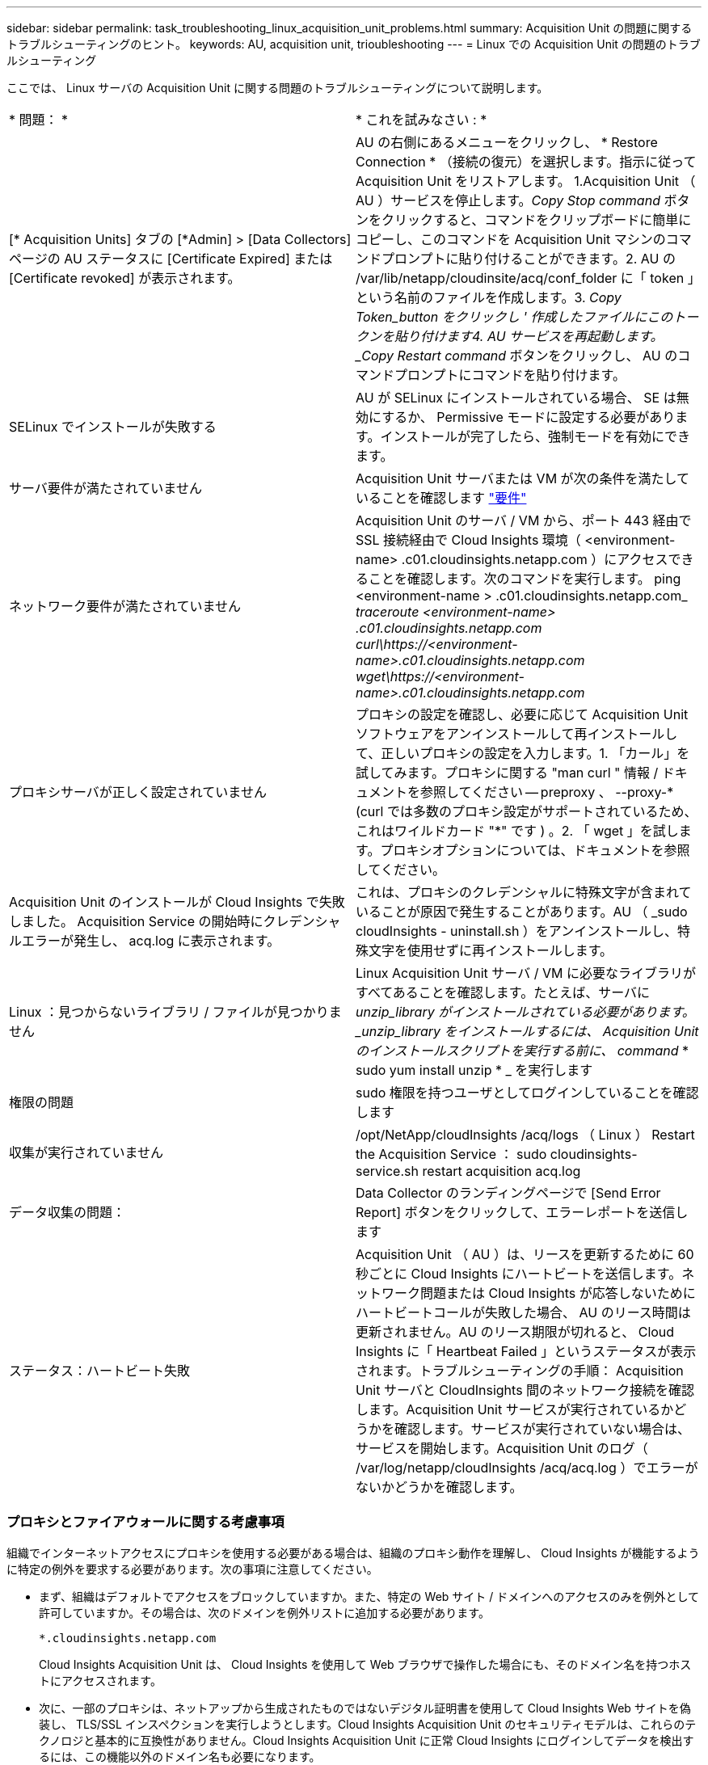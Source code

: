 ---
sidebar: sidebar 
permalink: task_troubleshooting_linux_acquisition_unit_problems.html 
summary: Acquisition Unit の問題に関するトラブルシューティングのヒント。 
keywords: AU, acquisition unit, trioubleshooting 
---
= Linux での Acquisition Unit の問題のトラブルシューティング


[role="lead"]
ここでは、 Linux サーバの Acquisition Unit に関する問題のトラブルシューティングについて説明します。

|===


| * 問題： * | * これを試みなさい : * 


| [* Acquisition Units] タブの [*Admin] > [Data Collectors] ページの AU ステータスに [Certificate Expired] または [Certificate revoked] が表示されます。 | AU の右側にあるメニューをクリックし、 * Restore Connection * （接続の復元）を選択します。指示に従って Acquisition Unit をリストアします。 1.Acquisition Unit （ AU ）サービスを停止します。_Copy Stop command_ ボタンをクリックすると、コマンドをクリップボードに簡単にコピーし、このコマンドを Acquisition Unit マシンのコマンドプロンプトに貼り付けることができます。2. AU の /var/lib/netapp/cloudinsite/acq/conf_folder に「 token 」という名前のファイルを作成します。3. _Copy Token_button をクリックし ' 作成したファイルにこのトークンを貼り付けます4. AU サービスを再起動します。_Copy Restart command_ ボタンをクリックし、 AU のコマンドプロンプトにコマンドを貼り付けます。 


| SELinux でインストールが失敗する | AU が SELinux にインストールされている場合、 SE は無効にするか、 Permissive モードに設定する必要があります。インストールが完了したら、強制モードを有効にできます。 


| サーバ要件が満たされていません | Acquisition Unit サーバまたは VM が次の条件を満たしていることを確認します link:concept_acquisition_unit_requirements.html["要件"] 


| ネットワーク要件が満たされていません | Acquisition Unit のサーバ / VM から、ポート 443 経由で SSL 接続経由で Cloud Insights 環境（ <environment-name> .c01.cloudinsights.netapp.com ）にアクセスできることを確認します。次のコマンドを実行します。 ping <environment-name > .c01.cloudinsights.netapp.com_ _traceroute <environment-name> .c01.cloudinsights.netapp.com_ _curl\https://<environment-name>.c01.cloudinsights.netapp.com_ _wget\https://<environment-name>.c01.cloudinsights.netapp.com_ 


| プロキシサーバが正しく設定されていません | プロキシの設定を確認し、必要に応じて Acquisition Unit ソフトウェアをアンインストールして再インストールして、正しいプロキシの設定を入力します。1. 「カール」を試してみます。プロキシに関する "man curl " 情報 / ドキュメントを参照してください -- preproxy 、 --proxy-* (curl では多数のプロキシ設定がサポートされているため、これはワイルドカード "*" です ) 。2. 「 wget 」を試します。プロキシオプションについては、ドキュメントを参照してください。 


| Acquisition Unit のインストールが Cloud Insights で失敗しました。 Acquisition Service の開始時にクレデンシャルエラーが発生し、 acq.log に表示されます。 | これは、プロキシのクレデンシャルに特殊文字が含まれていることが原因で発生することがあります。AU （ _sudo cloudInsights - uninstall.sh ）をアンインストールし、特殊文字を使用せずに再インストールします。 


| Linux ：見つからないライブラリ / ファイルが見つかりません | Linux Acquisition Unit サーバ / VM に必要なライブラリがすべてあることを確認します。たとえば、サーバに _unzip_library がインストールされている必要があります。_unzip_library をインストールするには、 Acquisition Unit のインストールスクリプトを実行する前に、 command_ * sudo yum install unzip * _ を実行します 


| 権限の問題 | sudo 権限を持つユーザとしてログインしていることを確認します 


| 収集が実行されていません | /opt/NetApp/cloudInsights /acq/logs （ Linux ） Restart the Acquisition Service ： sudo cloudinsights-service.sh restart acquisition acq.log 


| データ収集の問題： | Data Collector のランディングページで [Send Error Report] ボタンをクリックして、エラーレポートを送信します 


| ステータス：ハートビート失敗 | Acquisition Unit （ AU ）は、リースを更新するために 60 秒ごとに Cloud Insights にハートビートを送信します。ネットワーク問題または Cloud Insights が応答しないためにハートビートコールが失敗した場合、 AU のリース時間は更新されません。AU のリース期限が切れると、 Cloud Insights に「 Heartbeat Failed 」というステータスが表示されます。トラブルシューティングの手順： Acquisition Unit サーバと CloudInsights 間のネットワーク接続を確認します。Acquisition Unit サービスが実行されているかどうかを確認します。サービスが実行されていない場合は、サービスを開始します。Acquisition Unit のログ（ /var/log/netapp/cloudInsights /acq/acq.log ）でエラーがないかどうかを確認します。 
|===


=== プロキシとファイアウォールに関する考慮事項

組織でインターネットアクセスにプロキシを使用する必要がある場合は、組織のプロキシ動作を理解し、 Cloud Insights が機能するように特定の例外を要求する必要があります。次の事項に注意してください。

* まず、組織はデフォルトでアクセスをブロックしていますか。また、特定の Web サイト / ドメインへのアクセスのみを例外として許可していますか。その場合は、次のドメインを例外リストに追加する必要があります。
+
 *.cloudinsights.netapp.com
+
Cloud Insights Acquisition Unit は、 Cloud Insights を使用して Web ブラウザで操作した場合にも、そのドメイン名を持つホストにアクセスされます。

* 次に、一部のプロキシは、ネットアップから生成されたものではないデジタル証明書を使用して Cloud Insights Web サイトを偽装し、 TLS/SSL インスペクションを実行しようとします。Cloud Insights Acquisition Unit のセキュリティモデルは、これらのテクノロジと基本的に互換性がありません。Cloud Insights Acquisition Unit に正常 Cloud Insights にログインしてデータを検出するには、この機能以外のドメイン名も必要になります。


プロキシがトラフィック検査用に設定されている場合は、プロキシ設定の例外リストに Cloud Insights 環境を追加する必要があります。この例外リストの形式と設定は、プロキシ環境とツールによって異なりますが、通常は、 AU がこれらのサーバと適切に通信できるようにするために、 Cloud Insights サーバの URL をこの例外リストに追加する必要があります。

最も簡単な方法は、 Cloud Insights ドメイン自体を例外リストに追加することです。

 *.cloudinsights.netapp.com
プロキシがトラフィック検査用に設定されていない場合は、例外リストが必要な場合と必要でない場合があります。例外リストに Cloud Insights を追加する必要があるかどうか不明な場合、またはプロキシやファイアウォールの設定が原因で Cloud Insights のインストールや実行に問題がある場合は、プロキシ管理チームに問い合わせて、プロキシの SSL 代行受信の処理を設定してください。



==== プロキシエンドポイントの表示

プロキシエンドポイントを表示するには、オンボーディング中にデータコレクタを選択するときに * Proxy Settings * リンクをクリックするか、 * Help > Support * ページの _Proxy Settings__ のリンクをクリックします。次のようなテーブルが表示されます。

image:ProxyEndpoints_NewTable.png["プロキシエンドポイントテーブル"]

Cloud Secure を使用している環境では、設定済みのエンドポイント URL もこのリストに表示されます。



=== リソース

その他のトラブルシューティングのヒントについては、を参照してください link:https://kb.netapp.com/Advice_and_Troubleshooting/Cloud_Services/Cloud_Insights["ネットアップナレッジベース"] （サポートサインインが必要です）。

その他のサポート情報については、 Cloud Insights を参照してください link:concept_requesting_support.html["サポート"] ページ
